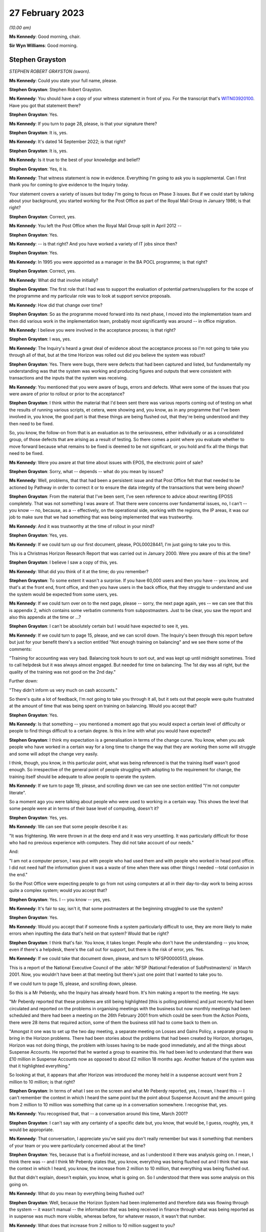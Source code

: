 27 February 2023
================

*(10.00 am)*

**Ms Kennedy**: Good morning, chair.

**Sir Wyn Williams**: Good morning.

Stephen Grayston
----------------

*STEPHEN ROBERT GRAYSTON (sworn).*

**Ms Kennedy**: Could you state your full name, please.

**Stephen Grayston**: Stephen Robert Grayston.

**Ms Kennedy**: You should have a copy of your witness statement in front of you.  For the transcript that's `WITN03920100 <https://www.postofficehorizoninquiry.org.uk/evidence/stephen-grayston-27-february-2023>`_. Have you got that statement there?

**Stephen Grayston**: Yes.

**Ms Kennedy**: If you turn to page 28, please, is that your signature there?

**Stephen Grayston**: It is, yes.

**Ms Kennedy**: It's dated 14 September 2022; is that right?

**Stephen Grayston**: It is, yes.

**Ms Kennedy**: Is it true to the best of your knowledge and belief?

**Stephen Grayston**: Yes, it is.

**Ms Kennedy**: That witness statement is now in evidence.  Everything I'm going to ask you is supplemental.  Can I first thank you for coming to give evidence to the Inquiry today.

Your statement covers a variety of issues but today I'm going to focus on Phase 3 issues.  But if we could start by talking about your background, you started working for the Post Office as part of the Royal Mail Group in January 1986; is that right?

**Stephen Grayston**: Correct, yes.

**Ms Kennedy**: You left the Post Office when the Royal Mail Group split in April 2012 --

**Stephen Grayston**: Yes.

**Ms Kennedy**: -- is that right?  And you have worked a variety of IT jobs since then?

**Stephen Grayston**: Yes.

**Ms Kennedy**: In 1995 you were appointed as a manager in the BA POCL programme; is that right?

**Stephen Grayston**: Correct, yes.

**Ms Kennedy**: What did that involve initially?

**Stephen Grayston**: The first role that I had was to support the evaluation of potential partners/suppliers for the scope of the programme and my particular role was to look at support service proposals.

**Ms Kennedy**: How did that change over time?

**Stephen Grayston**: So as the programme moved forward into its next phase, I moved into the implementation team and then did various work in the implementation team, probably most significantly was around -- in office migration.

**Ms Kennedy**: I believe you were involved in the acceptance process; is that right?

**Stephen Grayston**: I was, yes.

**Ms Kennedy**: The Inquiry's heard a great deal of evidence about the acceptance process so I'm not going to take you through all of that, but at the time Horizon was rolled out did you believe the system was robust?

**Stephen Grayston**: Yes.  There were bugs, there were defects that had been captured and listed, but fundamentally my understanding was that the system was working and producing figures and outputs that were consistent with transactions and the inputs that the system was receiving.

**Ms Kennedy**: You mentioned that you were aware of bugs, errors and defects.  What were some of the issues that you were aware of prior to rollout or prior to the acceptance?

**Stephen Grayston**: I think within the material that I'd been sent there was various reports coming out of testing on what the results of running various scripts, et cetera, were showing and, you know, as in any programme that I've been involved in, you know, the good part is that these things are being flushed out, that they're being understood and they then need to be fixed.

So, you know, the follow-on from that is an evaluation as to the seriousness, either individually or as a consolidated group, of those defects that are arising as a result of testing.  So there comes a point where you evaluate whether to move forward because what remains to be fixed is deemed to be not significant, or you hold and fix all the things that need to be fixed.

**Ms Kennedy**: Were you aware at that time about issues with EPOS, the electronic point of sale?

**Stephen Grayston**: Sorry, what -- depends -- what do you mean by issues?

**Ms Kennedy**: Well, problems, that that had been a persistent issue and that Post Office felt that that needed to be actioned by Pathway in order to correct it or to ensure the data integrity of the transactions that were being shown?

**Stephen Grayston**: From the material that I've been sent, I've seen reference to advice about rewriting EPOSS completely. That was not something I was aware of.  That there were concerns over fundamental issues, no, I can't -- you know -- no, because, as a -- effectively, on the operational side, working with the regions, the IP areas, it was our job to make sure that we had something that was being implemented that was trustworthy.

**Ms Kennedy**: And it was trustworthy at the time of rollout in your mind?

**Stephen Grayston**: Yes, yes.

**Ms Kennedy**: If we could turn up our first document, please, POL00028441, I'm just going to take you to this.

This is a Christmas Horizon Research Report that was carried out in January 2000.  Were you aware of this at the time?

**Stephen Grayston**: I believe I saw a copy of this, yes.

**Ms Kennedy**: What did you think of it at the time; do you remember?

**Stephen Grayston**: To some extent it wasn't a surprise.  If you have 60,000 users and then you have -- you know, and that's at the front end, front office, and then you have users in the back office, that they struggle to understand and use the system would be expected from some users, yes.

**Ms Kennedy**: If we could turn over on to the next page, please -- sorry, the next page again, yes -- we can see that this is appendix 2, which contains some verbatim comments from subpostmasters.  Just to be clear, you saw the report and also this appendix at the time or ...?

**Stephen Grayston**: I can't be absolutely certain but I would have expected to see it, yes.

**Ms Kennedy**: If we could turn to page 15, please, and we can scroll down.  The Inquiry's been through this report before but just for your benefit there's a section entitled "Not enough training on balancing" and we see there some of the comments:

"Training for accounting was very bad.  Balancing took hours to sort out, and was kept up until midnight sometimes.  Tried to call helpdesk but it was always almost engaged.  But needed for time on balancing.  The 1st day was all right, but the quality of the training was not good on the 2nd day."

Further down:

"They didn't inform us very much on cash accounts."

So there's quite a lot of feedback, I'm not going to take you through it all, but it sets out that people were quite frustrated at the amount of time that was being spent on training on balancing.  Would you accept that?

**Stephen Grayston**: Yes.

**Ms Kennedy**: Is that something -- you mentioned a moment ago that you would expect a certain level of difficulty or people to find things difficult to a certain degree.  Is this in line with what you would have expected?

**Stephen Grayston**: I think my expectation is a generalisation in terms of the change curve.  You know, when you ask people who have worked in a certain way for a long time to change the way that they are working then some will struggle and some will adopt the change very easily.

I think, though, you know, in this particular point, what was being referenced is that the training itself wasn't good enough.  So irrespective of the general point of people struggling with adopting to the requirement for change, the training itself should be adequate to allow people to operate the system.

**Ms Kennedy**: If we turn to page 19, please, and scrolling down we can see one section entitled "I'm not computer literate".

So a moment ago you were talking about people who were used to working in a certain way.  This shows the level that some people were at in terms of their base level of computing, doesn't it?

**Stephen Grayston**: Yes, yes.

**Ms Kennedy**: We can see that some people describe it as:

"It was frightening.  We were thrown in at the deep end and it was very unsettling.  It was particularly difficult for those who had no previous experience with computers.  They did not take account of our needs."

And:

"I am not a computer person, I was put with people who had used them and with people who worked in head post office.  I did not need half the information given it was a waste of time when there was other things I needed --total confusion in the end."

So the Post Office were expecting people to go from not using computers at all in their day-to-day work to being across quite a complex system; would you accept that?

**Stephen Grayston**: Yes.  I -- you know -- yes, yes.

**Ms Kennedy**: It's fair to say, isn't it, that some postmasters at the beginning struggled to use the system?

**Stephen Grayston**: Yes.

**Ms Kennedy**: Would you accept that if someone finds a system particularly difficult to use, they are more likely to make errors when inputting the data that's held on that system?  Would that be right?

**Stephen Grayston**: I think that's fair.  You know, it takes longer.  People who don't have the understanding -- you know, even if there's a helpdesk, there's the call out for support, but there is the risk of error, yes.  Yes.

**Ms Kennedy**: If we could take that document down, please, and turn to NFSP00000513, please.

This is a report of the National Executive Council of the :abbr:`NFSP (National Federation of SubPostmasters)` in March 2001.  Now, you wouldn't have been at that meeting but there's just one point that I wanted to take you to.

If we could turn to page 15, please, and scrolling down, please.

So this is a Mr Peberdy, who the Inquiry has already heard from.  It's him making a report to the meeting.  He says:

"Mr Peberdy reported that these problems are still being highlighted [this is polling problems] and just recently had been circulated and reported on the problems in organising meetings with the business but now monthly meetings had been scheduled and there had been a meeting on the 26th February 2001 from which could be seen from the Action Points, there were 28 items that required action, some of them the business still had to come back to them on.

"Amongst it one was to set up the two day meeting, a separate meeting on Losses and Gains Policy, a separate group to bring in the Horizon problems. There had been stories about the problems that had been created by Horizon, shortages, Horizon was not doing things, the problem with losses having to be made good immediately, and all the things about Suspense Accounts. He reported that he wanted a group to examine this.  He had been led to understand that there was £10 million in Suspense Accounts now as opposed to about £2 million 18 months ago.  Another feature of the system was that it highlighted everything."

So looking at that, it appears that after Horizon was introduced the money held in a suspense account went from 2 million to 10 million; is that right?

**Stephen Grayston**: In terms of what I see on the screen and what Mr Peberdy reported, yes, I mean, I heard this -- I can't remember the context in which I heard the same point but the point about Suspense Account and the amount going from 2 million to 10 million was something that came up in a conversation somewhere.  I recognise that, yes.

**Ms Kennedy**: You recognised that, that -- a conversation around this time, March 2001?

**Stephen Grayston**: I can't say with any certainty of a specific date but, you know, that would be, I guess, roughly, yes, it would be appropriate.

**Ms Kennedy**: That conversation, I appreciate you've said you don't really remember but was it something that members of your team or you were particularly concerned about at the time?

**Stephen Grayston**: Yes, because that is a fivefold increase, and as I understood it there was analysis going on.  I mean, I think there was -- and I think Mr Peberdy states that, you know, everything was being flushed out and I think that was the context in which I heard, you know, the increase from 2 million to 10 million, that everything was being flushed out.

But that didn't explain, doesn't explain, you know, what is going on.  So I understood that there was some analysis on this going on.

**Ms Kennedy**: What do you mean by everything being flushed out?

**Stephen Grayston**: Well, because the Horizon System had been implemented and therefore data was flowing through the system -- it wasn't manual -- the information that was being received in finance through what was being reported as in suspense was much more visible, whereas before, for whatever reason, it wasn't that number.

**Ms Kennedy**: What does that increase from 2 million to 10 million suggest to you?

**Stephen Grayston**: Well, it suggests that there are errors that are being posted to suspense that need to be looked at.  You know, what -- my first question is: what has caused the posting to suspense of a fivefold increase?  You know, it doesn't seem to make a lot of sense.

**Ms Kennedy**: What do you think the reason was?

**Stephen Grayston**: I don't know.  I honestly don't know.  I mean, the analysis was going on and speculation on my part was not going to help because I wasn't close to the detail, neither was I expected to be, you know, involved in the analysis or close to the detail.  But there were other people with the right level of knowledge that you would expect were looking at this and examining it.

**Ms Kennedy**: What were they saying about this?  What was their theory?

**Stephen Grayston**: I didn't see -- I didn't see any follow-up.  You know, as I say, the context in which I heard this, you know, I'm comfortable in saying that I recognise that comment, but I didn't see any follow-up that said, you know, "This is the result of our analysis, you don't need to worry", et cetera, et cetera.  But that Mr Peberdy had seen it, you know, there were others that understood it, and I expect there would have been a report somewhere stating what the cause was and what was happening.

**Ms Kennedy**: But even though you were aware of this fact, you didn't check to see what the outcome of that was?

**Stephen Grayston**: No, I didn't, no.

**Ms Kennedy**: Does this not seem like quite an important point?

**Stephen Grayston**: It seems like an important point, yes.  I mean, it -- looking at it now, yes, it seems like something that should have been clearly understood and articulated back through the programme, so that the programme could then articulate what was going on back to the relevant business stakeholders.

What I can't -- having said that, what I can't say to you is that there may well have been a strand that had done the analysis and had reported back to various stakeholders.  You know, in my world it disappeared.

**Ms Kennedy**: Moving forward in time then to the IMPACT programme, you were change management lead on IMPACT; is that right?

**Stephen Grayston**: Correct, yes.

**Ms Kennedy**: What did that involve?

**Stephen Grayston**: So it involves understanding, effectively understanding the nature of the change.  So what was the business intention?  What was being changed by business unit, whether it's finance or operations or audit?  So what was changing process, what was changing system, and, having done the gap analysis between what people did today and what they would be expected to do tomorrow, to work on training and processes to enable people to move from one state to the future state.  In the area that the changes were -- had the highest level of impact, for example, in areas in finance, organisational design would come into it because you may have people exiting the organisation and new skills and new people coming into the organisation, and, depending on the scope of business change -- and I can't quite remember but there's also the point about communication.  So, you know, communicating to stakeholders as well.

**Ms Kennedy**: From what you've said it doesn't sound like you were involved in the primary decision making in terms of what it would actually involve.  Your role was to do with carrying out the changes that other people had decided upon; is that fair?

**Stephen Grayston**: Yes, I mean, the documents that I was sent were, you know, clearly laid out in terms of business strategy and what -- the reasoning behind the IMPACT programme, yes.

**Ms Kennedy**: You set out what you understood the purposes of the IMPACT programme to be in your witness statement.

If we could pull that up at `WITN03920100 <https://www.postofficehorizoninquiry.org.uk/evidence/stephen-grayston-27-february-2023>`_, and if we turn to page 20, please.

Looking at paragraph 52, scrolling down, it says:

"I believe that the IMPACT Programme was driven by the need to simplify and update many backend legacy systems to improve efficiency, accuracy, and lower operational costs.  At the front end, in offices, the Programme also introduced the capability for Smart Card transactions and changed the Suspense Account process from manual to an automated process.  The Releases also introduced various other changes to the Horizon System that were related to either products or service improvements."

So is that how you understood the purpose of the project, this programme?

**Stephen Grayston**: That's my reflection now.  I might have been able to give you a more detailed statement a few years ago but, yes.

**Ms Kennedy**: Did you hear the evidence of Mr Philip Boardman?

**Stephen Grayston**: I think I did.  It was only a few days ago, wasn't it?

**Ms Kennedy**: Yes.  He told the Inquiry that part of the simplification process that IMPACT envisaged was so that debt would be more visible.  Do you agree with that?

**Stephen Grayston**: Debt would be more visible ... In the sense of the suspense account?  In what context was ...?

**Ms Kennedy**: Was simplifying things so that it's more obvious what debt is owing by either the subpostmasters or by clients.

**Stephen Grayston**: Yes.  I mean, the -- you know, in my understanding, you know, part of the reasoning was to ensure that data was generated accurately at the counter, that it was harvested into the finance systems accurately, and then passed to clients accurately and in a timely manner.

I think in the legacy world -- and, you know, I'm not an expert on the legacy systems by any stretch -- but there were timing discrepancies that would arise. So, you know, one of the things about simplification and the use of, you know, the new systems was to increase speed, accuracy -- yes.

**Ms Kennedy**: Yes.  Summarising that, I suppose, is do you agree that part of the reason for the programme was that the Post Office felt that cash was going missing?

**Stephen Grayston**: Yes, yes.

**Ms Kennedy**: Was that a big driver?

**Stephen Grayston**: It wasn't -- it was definitely a driver.  I mean, I think there was reference to, you know, remittances, for example, into branches, you know, that were -- where leakage or loss was being experienced.  So, you know, if, as a process, you can automate remittances and tighten up that process, then you're reducing the risk of loss or leakage.  So, yes, it was definitely a driver of the programme.

**Ms Kennedy**: If we could turn up POL00038870, this is the accounting and cash management programme conceptual design, and if we scroll down, we can see your name is not on the list as programme manager or a design authority, but you would have seen this document at the time?

**Stephen Grayston**: At the time of the conceptual design -- sorry, can you just give me the date?

**Ms Kennedy**: Yes.  So if we scroll over, I think this is the date -- if we scroll over on to page 5, we can see that the document history is September 2003, if we scroll down to the bottom.

**Stephen Grayston**: Yes, I mean, I think at that point I would have expected to see it, yes.

**Ms Kennedy**: If we could turn to page 14 of that document, please, and scrolling down, please, we can see at 3.2.2 the "Key Priorities" in this context, and it says:

"2 fundamental changes have made Post Office Limited's funding position a critical business survival issue:

"- The business is trading at a loss

"- The migration of benefits to ACT will be accompanied by the loss of pre-funding by government departments of the necessary cash in the network.

"The business now has to borrow funds to fund its trading losses and to fund working capital needed in branches.  Such borrowing is limited in availability and its cost add to the trading loss.  From April 2003 DTI [Department of Trade] will provide a loan and I will require a robust statement of cash holding as security."

So at that time the Post Office was trading at a loss and in a pretty dire financial situation; is that right?

**Stephen Grayston**: Yes, as far as I was aware, yes.  Yes.

**Ms Kennedy**: Could you help us with, at the time was that something that was troubling people or worrying people?  Was that something that people felt had to be actioned quickly?

**Stephen Grayston**: Well, it had been troubling.  If I could just focus on the second point, you know, in 1995 the point about ACT was already recognised and the threat that benefits payment by ACT represented.  So for a number of years, through Horizon, IMPACT and then the Post Office Card Account programme, this threat to Post Office and the financial position had first of all been recognised but then had materialised.

**Ms Kennedy**: So there was a need to bring in cash; is that right?

**Stephen Grayston**: There was a need because the payment of pensions and allowances was the significant product or service that was offered by post offices, without being able to replace -- if that business was lost, without being able to replace it, then the Post Office's position would become worse financially, yes.

**Ms Kennedy**: So it needed cash?

**Stephen Grayston**: Yes.

**Ms Kennedy**: Part of IMPACT was automating the part of the accounting process that had previously been conducted in Chesterfield, the error reconciliation; is that right? There were a number -- 300 people in Chesterfield who were carrying out checking processes?

**Stephen Grayston**: Yes, it was a -- like a big paper factory, yes.  Yes.

**Ms Kennedy**: So part of what was envisaged was the reduction of those costs and move to automation; is that right?

**Stephen Grayston**: Correct and that's -- when I talked about organisational redesign, that would have been, yes, one of the areas.

**Ms Kennedy**: Most of the people who were based at Chesterfield doing that job of checking, they would have been removed essentially after IMPACT or cut down severely?

**Stephen Grayston**: Yes.

**Ms Kennedy**: Would you accept that part of the IMPACT programme envisaged the shift of responsibility from that team to identify errors, to the subpostmaster to identify the errors in the branch?

**Stephen Grayston**: I think there's perhaps two parts to it.  I think part one would have been that the introduction of the systems should have exposed errors quickly, which would have resulted in automated error notices being generated back to offices more quickly.  But the onus would be on the people in the Post Office, the office manager or subpostmaster, yes, to understand how an error had occurred if their account was not balancing.

**Ms Kennedy**: Or identify the error before it's put in, because they are the people who are putting in -- manually -- the processes and handling it on a day-to-day basis, isn't that right?

**Stephen Grayston**: They are certainly handling transactions on a day-to-day basis, yes.

**Ms Kennedy**: So they would be the ones, in the first instance, who are responsible for identifying those errors; correct?

**Stephen Grayston**: Yes.

**Ms Kennedy**: At this stage was the reliability of Horizon taken as a given?

**Stephen Grayston**: The fundamental Horizon System and its ability to accurately represent figures through transactions and represent those into the back end systems, yes.  There were still individual issues or defects that, you know, needed to be fixed, you know, as a matter of -- in my experience as a matter of course that you will inevitably always find some defect even if you've gone through extensive testing.  But something will always turn up.  It's the seriousness of what turns up that needs to be assessed and that's why we had NBSC and the HSHD.

**Ms Kennedy**: So the way of double checking it -- so you, in the first instance, have the subpostmaster, but then the secondary role is those helplines, the NBSC and the HSH; is that what you're saying?

**Stephen Grayston**: Yes.  I mean, you know, they are absolutely fundamental -- absolutely fundamental -- from early in the programme, that people are contacting, you know, the Helpdesk, creating the view of the data that then has professional people analysing what the story is behind what is being reported.

**Ms Kennedy**: But that's always going to be limited, isn't it, because the people on the helpline aren't in the branch with the person on the ground, isn't it?  They are going to have to go off what they can see on the system, potentially, and what the subpostmaster tells them; isn't that right?

**Stephen Grayston**: Correct.  But if there is a recurring theme in calls coming in -- you know, users -- people express themselves in different ways, and if there is an art in it, it's to understand and articulate into the Helpdesk system what the problem is and what the proposed rectification is.  But what you would expect is that with recurring issues there is action taken, even if it's not a system issue.  So it may be that, you know, training itself or a note needs to go out to branches to say, you know, "We have received concerns from subpostmasters over this type of transaction.  Please be aware, you know, to take this particular action."

So it doesn't necessarily always have to be system-driven but the analysis is critical, yes.

**Ms Kennedy**: But at this time did you think back to what we've been discussing, about the value of money in the suspense account, and think, "Oh, I wonder if someone bottomed out", and why that money had gone from 2 million to 10 million?

**Stephen Grayston**: No, I didn't.

**Ms Kennedy**: Do you think that that would have been something, with the benefit of hindsight, you should have done?

**Stephen Grayston**: With the benefit of hindsight, yes.

**Ms Kennedy**: If we could turn to the next document, POL00038878, please.  So this is the another document to do with conceptual design.  This is "Branch Trading Reporting, Management and Control and Transaction Management. Conceptual Design".  Again, would this have been the kind of thing that you would have seen at the time?

**Stephen Grayston**: Yes.  I mean, there would have been a lot of documents being circulated talking about design, and I can see from the contribution that different areas of the business were obviously contributing to that view.

**Ms Kennedy**: Can you explain what you mean by that.

**Stephen Grayston**: Well, I think, from -- from my recollection, I mean, in there it looks like there's audit, there's obviously finance, investigations team.

**Ms Kennedy**: Could you just -- I think you are going through the names of contributors.  Could you just tell us the name of the person and the field that they are speaking to.

**Stephen Grayston**: Tony, Tony Utting, I think would have been representing investigation or auditing in that area.  Ann Clarke was an expert in the processes within Chesterfield. Karen Hillsden I think had been involved in the conceptual design, and Gareth Jenkins obviously was there from ICL Pathway.

**Ms Kennedy**: Did you know Gareth Jenkins?

**Stephen Grayston**: No, I didn't, but I've seen his name a few times on various documents, yes.

**Ms Kennedy**: Did you know him by reputation at the time?

**Stephen Grayston**: No.  You know, I know he was an architect or the senior architect.  You know, the -- my interface with the architect team primarily would have been Torstein, and I think it was Torstein that probably had the most conversation with Gareth.

**Ms Kennedy**: That's Torstein Godeseth?

**Stephen Grayston**: Yes, yes.

**Ms Kennedy**: If we could turn to page 13 of this document, please, and we scroll down, we can see again recorded as some of the key -- or the "Key Priorities" of the IMPACT programme, which state:

"Make the identification of debt easier

"Reduce the amount of reconciliation required

"Increase the amount of debt recovered

"Put the emphasis on clients and customers to validate the data

"Simplify branch processes by reducing the amount of paper

"Centralise/consolidate agents debt

"Enable matching of cash at branches with settlement with client."

Those are consistent with some of the things we have been talking about, aren't they?

**Stephen Grayston**: Yes.

**Ms Kennedy**: If we look further down at "Business Drivers/Issues", it states:

"Re-focus on Debt Recovery (financial recovery of money), target 95%."

Do you know what that would have been referring to?

**Stephen Grayston**: Well, I -- my assessment of that is that where losses had occurred, then it was the recovery of the monies associated with those losses or discrepancies, and primarily I guess that would have been focused on the branch.

**Ms Kennedy**: The subpostmasters or branch staff?

**Stephen Grayston**: Yeah, yes.

**Ms Kennedy**: When it says in the second bullet point, "Only 10% of discrepancies are actually debt", what would that have meant?

**Stephen Grayston**: My interpretation of that is that -- I think I mentioned timing discrepancies previously.  I think that, you know, one of the challenges with the legacy systems was to remove what looked like debt, it wasn't actually debt it was just the timing of cut-offs in systems when data was provided to other systems and that was subsequently resolved.

**Ms Kennedy**: So it's a timing issue rather than -- can you just explain that again.

**Stephen Grayston**: I can explain my understanding.  So my understanding is that if at the point that data is sent to, for example, a client that data from the front office, under the legacy world, may not have reached the central system, so there may be that money had been taken in but wasn't -- the data wasn't represented back to the client in a timely manner, and that might represent debt in certain circumstances.

**Ms Kennedy**: In the majority of circumstances or ...?

**Stephen Grayston**: Well, I mean, it says only 10 per cent of the discrepancies are actually debt.  So, you know, as I say, my interpretation of that point, as I'm sitting here today, is I can relate it to timing.  90 per cent seems a high number but I didn't work in the back end in Chesterfield in finance, so, you know, that could well be accurate, yes.

**Ms Kennedy**: If we look at the bottom of Business Drivers/Issues", it says:

"Accounting and settlement on our data, not clients."

**Stephen Grayston**: Yes.

**Ms Kennedy**: So when it says "our data" that basically means the Horizon data; is that right?

**Stephen Grayston**: Yes and, you know, it's a challenge that I've come up against, you know, in other programmes where settlement on client data versus the data that you have in-house leads to lots of questions, yes.

**Ms Kennedy**: So from this the Horizon data is becoming all the more important, isn't it?

**Stephen Grayston**: Absolutely.

**Ms Kennedy**: It's the start and end of the matter --

**Stephen Grayston**: Yes.

**Ms Kennedy**: -- as regards settlement with clients; is that right?

**Stephen Grayston**: Absolutely.  If you want your clients to settle on your data, then your data has to be good.

**Ms Kennedy**: So all of this is predicated on the idea that, to use your words, the Horizon data is good?

**Stephen Grayston**: Yes.

**Ms Kennedy**: Because without that, none of this works?

**Stephen Grayston**: Yes.  Yes, it raises too many questions.

**Ms Kennedy**: If we could turn to page 15 of that document, please.

**Sir Wyn Williams**: Before we do that, could I just understand the word "client".

Mr Grayston, do you understand client to include subpostmasters or are we talking about third parties whose products are being sold in post offices?

**Stephen Grayston**: Third parties, sir.

**Sir Wyn Williams**: Right.  So where we see in this list "Accounting and settlement on our data, not clients", you would agree that does not refer to subpostmasters?

**Stephen Grayston**: Correct.

**Sir Wyn Williams**: Okay.

**Ms Kennedy**: If we could turn over the page, please, to 15, and scroll down, and down again, looking at paragraph 12 -- just down a bit further, thank you -- it states:

"By the end of a monthly trading period, branches should be required to make good discrepancies between Horizon generated cash and stock positions and the actual physical position determined by branch office staff.  To help facilitate this, existing Horizon facilities that permit branch staff to post cash discrepancies to a cash suspense account will be removed.  Remaining branch suspense accounts should only be used following prior to authorisation via Post Office central processes and will be restricted to use by branch staff with Horizon manager/supervisor roles."

Is that in accordance with your understanding of what was to happen?

**Stephen Grayston**: Yes.

**Ms Kennedy**: It goes on to -- I mean, essentially what it is saying here is the suspense account is going to be removed, effectively, which is where subpostmasters previously posted discrepancies; isn't it right?

**Stephen Grayston**: Yes, the ability -- yes, I mean, the ability to post to suspense lay with a subpostmaster, or the Crown Office branch manager should they choose.  Under the changes, that facility was no longer going to be there.  It was being closed down.

**Ms Kennedy**: At the time this programme was being developed, was there a perception that subpostmasters were using the suspense account to hide money that they couldn't account for or had stolen?

**Stephen Grayston**: Yes.

**Ms Kennedy**: How prevalent -- unpacking that a bit, was it generally the perception that subpostmasters were using it to hide amounts they'd stolen?

**Stephen Grayston**: In my experience -- because prior to joining the programme I had been with Royal Mail Group investigations -- there were instances where subpostmasters wished to use an amount of money for other purposes, not -- not with the intention of theft or permanently deprive, but wanted to or needed to use it for other purposes.  So it was a facility or an opportunity, should someone so wish, to undertake something short-term using Post Office cash.

There were instances, I believe, where it involved theft, and, you know, I'm sure there's a lot of analysis within Post Office on the types of cases, the numbers of cases, the amounts involved that, you know, were regularly discussed at a post office management level.

**Ms Kennedy**: You mentioned using the money for short-term purposes.

**Stephen Grayston**: Yes.

**Ms Kennedy**: That's not something that they were allowed to do, though, was it, to use that money in the suspense account for short-term purposes?

**Stephen Grayston**: No, no.

**Ms Kennedy**: So that's something equally Post Office would want to clamp down on and didn't want to continue?

**Stephen Grayston**: Yes, but it's -- I was distinguishing between somebody who perhaps was -- you know, or was stealing and somebody who was -- was -- been in need of an amount of money but it was not with the intention of keeping that money.

**Ms Kennedy**: But in both cases Post Office didn't want them to be -- well, they certainly didn't want them to be stealing but they also didn't want them to use that money for those purposes either --

**Stephen Grayston**: Well, it was Post Office money not the private business side money, yes.

**Ms Kennedy**: Over the page, the document goes on to explain that suspense account can be cleared in several different ways, and that includes cash or transaction, the subpostmaster paying for -- out of their salary or credit card.

I mean, in the IMPACT programme there was no provision here to challenge the sum owing on Horizon itself, was there?

**Stephen Grayston**: I think when the Horizon produced a position then the -- you know, my understanding was that there was an opportunity to challenge but it wasn't, you know, through the system necessarily, it would have been through your retail line manager, maybe a call to the Horizon System Helpdesk saying that, you know, "This has happened, I don't know why".  But that was the process about making good was -- was what was agreed, yes.

**Ms Kennedy**: So there was nothing on the system itself.  What you've just described involves phoning the helpline but not on the system itself, you wouldn't dispute?

**Stephen Grayston**: Yes.

**Ms Kennedy**: If we could turn to page 18 of that document, please, and scrolling down and looking at "Legal & Regulatory", it says:

"It will be verified that branch processes and reporting changes meet legal and regulatory financial reporting constraints (eg auditors) to ensure that there is sufficient information from the new system to support regulatory reporting, litigation and criminal prosecution."

Was the ability to prosecute subpostmasters under the criminal justice system a key driver or a key factor in the IMPACT programme?

**Stephen Grayston**: I think with any system, if you looked back to Ecco or Ecco+, which was in Crown offices, that the same statement would, I expect, apply, i.e. that the system produces data which is trustworthy to the extent that it can be used to support, if necessary, a criminal prosecution, yes.

**Ms Kennedy**: In your mind at this time, how important was it within the Post Office to have the ability to prosecute subpostmasters?

**Stephen Grayston**: I actually think at this point in time, if anything, it was diminishing.  You know, the -- the prosecution of an individual, you know, that Post Office went through was not, you know, a cheap -- it was expensive and -- but on the other side, you know, it was the deterrent effect as well.

**Ms Kennedy**: So the deterrent effect was still important even if you felt that prosecutions themselves were becoming less important; is that what you're saying?

**Stephen Grayston**: Well, resolving in some appropriate way was absolutely important.  If a situation was so significant and serious that prosecution was merited, then, you know, prosecution was appropriate.  But, yeah -- so it is important, though, that if that is the step that you take, that the data on which you are basing your decision is robust, is accurate.

**Ms Kennedy**: If we could turn to page 70 of this document, please. In fact if we could go back over the page to page 69 and scrolling down, just so you can see the context of what I am asking you about.  This is in the context of "Discrepancy Management", and it mentions:

"1.  Receive Automated Message

"2.  Handle Transaction Corrections."

We can see there the "Receive Automated Message" section.

If we go over the page, I wanted to ask you about handling transaction corrections.  So you can see there the description says:

"This is the mechanism for Processing the Transaction Correction by the branch."

It says:

"Trigger: User Initiated

"Automation: There will be a button for Transaction Correction Management within the menu hierarchy which is only accessible by users with the appropriate role.  This will provide the user with a list of the unprocessed Transaction Corrections, displayed in date/time order.  Having selected the Transaction Correction to process, the system will display text making clear what will happen when they select any of the options presented.  For each Transaction Correction the user will have up to three options - Each option, when selected, will perform an identified set of transactions, defined within the Transaction Correction (which may include an option to Do Nothing - requesting further investigation).

"Should the Transaction Corrections fail validation, then an error is displayed to the user with a request to contact NBSC.  The Transaction Correction will be marked as complete, but no change will have been made to the local system."

What type of situation does this envisage or how would this work?

**Stephen Grayston**: To be honest, I'm not quite sure.  I'd have to take that away and have a long hard look at that.

**Ms Kennedy**: That's fine, thank you.

Turning then to our next document, if we could turn up POL00038909, please.  We can see here "IMPACT Programme S80 Migration Strategy".  Could you explain what is the document is and how it came about.

**Stephen Grayston**: The -- well, a migration strategy would define how you move from what you have or where you are to where you want to be and, in that sense, you know, I'd need to see the rest of the document as to what the scope was.

**Ms Kennedy**: We know it refers to the S80.

**Stephen Grayston**: Yes.

**Ms Kennedy**: If we could just look at your witness statement -- and that's `WITN03920100 <https://www.postofficehorizoninquiry.org.uk/evidence/stephen-grayston-27-february-2023>`_, please -- and if we can look at page 23 and looking at paragraph 57 it says:

"Within the scope of the S80 Release changes were introduced that moved office accounting away from weekly Cash Account production to Trading Periods and also introduced an automated process to manage Unclaimed Payments and Uncharged Receipts that existed as the office level Suspense Account.  Up until the S80 Release errors made by office in transacting business had been dealt with through a paper process that required office managers to post details (enter details) of the Error Notices into the Suspense Account; S80 introduced an automated posting process."

So can you explain and clarify further what the S80 did?

**Stephen Grayston**: In the sense of this particular point, my understanding, if I'm remembering it correctly, was that error correction was a manual process.  We talked before about the factory and all the people working on pieces of paper.  Well, those people working on those pieces of paper would turn up errors and that would generate a paper error notice, which then would need to be posted back to the branch that made the error.

Now, if things were working well, the branch -- because this may be sometime later -- the branch would already have recognised in the accounting period that an error had been made, so when the error notice came in it was a contra-entry in suspense to the error that had already been recognised, if everything was --

**Ms Kennedy**: If everything was working properly?

**Stephen Grayston**: -- going great.  The S80, or IMPACT, introduced an automated process.  So on the basis that data was being generated into the systems and, at the back end, the ability for those systems to process the data, that any discrepancies could then be posted automatically -- recognised automatically and posted automatically, is my very simple, simple way of understanding it.

**Ms Kennedy**: So the S80 was an important release for making that fundamental -- I mean, it's quite a fundamental change, isn't it?

**Stephen Grayston**: It is a fundamental change, yes.

**Ms Kennedy**: If we could turn back to that document that we were on before, which is POL00038909, please, if we turn to page 6, we can see the date of this document which is -- the updated draft for discussion is 21 June 2004, and this is for discussion in the Design Authority.  What is that?

**Stephen Grayston**: The Design Authority were effectively the people that had analysed and thought through conceptually what IMPACT was about, and then it had been broken down into constituent parts and the Design Authority, or my interpretation of a Design Authority's job, is to protect the design.  As you may appreciate, the world is not standing still as this programme is taking place, so there are always new changes, maybe product changes, new products, challenges to the design coming in, and it is the job of the Design Authority to -- that effectively owns the requirements to make sure that the design remains consistent and gives a view on CR, change requests.

**Ms Kennedy**: If we could look at page 30 of that document, and scrolling down slightly, the "Roles and Responsibilities" section, it says:

"The responsibility for leading the detailed migration analysis lies with the Impact Business Change team - primarily Steve Grayston (Business Change Manager), Ann Clark (Back End), Ben Gildersleve (Counter), and Mark Kirton (Implementation)."

So that was your business change team; is that right?

**Stephen Grayston**: I think it was wider than that but, given that the highest level of IMPACT was back end, so Ann Clarke, and at counter, Ben, yes.

**Ms Kennedy**: You would work with these people to carry through the changes that had been designed; is that right?

**Stephen Grayston**: Yes.  I mean, the -- fundamentally, you know, the conceptual design needs to be understood.  For example, you know, counter, if you took counter, the front office, you need to understand what is changing.  So what is expected, what needs to be done, in terms of process, eventually, so that you can define the right level of procedural documentation and the right level of training, and that behind that there is the right level of understanding in the support desk to support the people when this change is going through.

You know, there's also, as part of that, an evaluation of what is needed at the point of migration from what happens today to what needs to happen tomorrow.

**Ms Kennedy**: If we could turn to page 20 of this document, please. Scrolling down it says:

"Preparation to Implement POL_FS."

And it says:

"The following activities are required ..."

And lists a number of activities in terms of hardware and software implementation.

Scrolling down, it says:

"In :abbr:`POL (Post Office Limited)`-FS activities must be undertaken to load the start of the financial year opening balances from CBDB ..."

What does that mean?

**Stephen Grayston**: Counters business database.

**Ms Kennedy**: "... into :abbr:`POL (Post Office Limited)`-FS."

And POL-FS is?

**Stephen Grayston**: That's SAP, I believe.

**Ms Kennedy**: "This is in addition to any identified previous year closing balances and movements that need to be put into :abbr:`POL (Post Office Limited)`-FS to create the correct starting position.

"There is also an activity to address the position of the suspense accounts both centrally and locally particularly as the current 'unknown items' option will no longer be available to the branch.  An exercise to cleanse suspense accounts in advance of implementing POL-FS is envisaged."

So this is the process of cleansing the suspense accounts to move forward with the plan; is that right?

**Stephen Grayston**: Yes.  I think "cleanse" -- my understanding in terms of the use of this term is it was envisaged that operations team, so the line management operationally, and the subpostmasters would be encouraged to deal with items in suspense.  Because items were sitting in suspense, I believe, sometimes for an extended period of time.

**Ms Kennedy**: That document can come down, thank you.

Do you think the suspense account was removed because the Post Office desperately needed the money in the suspense accounts?

**Stephen Grayston**: No, I don't believe that was a primary driver for closing the suspense account.  To me, it was an appropriate action to take if you were running true end-to-end processing.  You didn't need or you shouldn't need the ability to manually post into an office's accounting position.  So I don't believe it was a primary driver.

**Ms Kennedy**: Not a primary driver but do you think it was a factor?

**Stephen Grayston**: Well, I think, you know, if it was envisaged -- and I can't say I'd have saw it anywhere, that it was envisaged that, as a result of IMPACT being implemented, that there would be a, you know, significant inflow of funds, I -- you know, possibly in somebody's mind somewhere that might have been a factor.  But I can't say I saw that.

**Ms Kennedy**: I want to ask you some questions about feedback from subpostmasters.  You talk in your witness statement about feedback being obtained.

**Stephen Grayston**: Yes.

**Ms Kennedy**: If we could turn up WITN0392100, please, and if we could turn to page 23.  Looking that bottom of that page, at paragraph 60, it says:

"Whilst I am unable to reference specific notes, or documents, I can confirm that user feedback was important to the IMPACT Programme team and that feedback would have been taken on board and acted upon where appropriate.  The feedback would have included comment on User Interface such as screen workflow, colours, positioning on screen, understanding of language used in instructions.  There would also have been feedback gleaned from users interacting with the testing team with the aim of reducing the risk of errors.  Whilst I cannot provide any specific example I am sure that not all user feedback was accepted; for example if a user disagreed with a fundamental aspect of the concept, the business design, I believe that the overall business benefit to :abbr:`POL (Post Office Limited)` would have been the over-riding necessity."

Could you explain a bit more about what you mean by that.

**Stephen Grayston**: Yes.  The high level design and the conceptual design of what Post Office was attempting to achieve, was setting out to achieve, was signed off and agreed, and agreed between Post Office management and I believe with relevant stakeholder groups.

Inevitably you get people who will actually disagree and challenge the fundamental conceptual design.  And, you know, that's -- here is one example. It happened to me in other programmes.

But, you know, what I take from that is that it's about explaining the benefits of the programme overall because, in isolation, somebody may be sitting there being asked to do something different and not understanding or realising the benefit to the organisation as an overall factor.

So, you know, that's where people would express their views, but that feedback would not necessarily be taken on board.  However, what should be taken on board is that if there is a fundamental lack of understanding why this is being done, what the benefit is overall to the organisation, then, you know, business change should reinforce the reasons behind why the change is happening.

**Ms Kennedy**: So if a subpostmaster said, "I don't agree with the fact that suspense account is going to be removed", that's not something that would have been taken on board, because it's fundamental to the programme itself and the design of it; is that right?

**Stephen Grayston**: It is.  But I would expect, out of, you know, courtesy and the appropriate professionalism that, you know, a rounded response would be given to the person who'd raised the point.

**Ms Kennedy**: But it couldn't be changed?  The IMPACT programme was what it was fundamentally, and feedback could be sought on more peripheral or user-based things such as the interface; is that right?

**Stephen Grayston**: Yes.

**Ms Kennedy**: If we could turn up POL00038986, please.  This is the IMPACT programme implementation plan for the S80 release.  Can you help us with what this document is.

**Stephen Grayston**: Well, I would expect it to include all the details of how S80 would have been implemented, as it says, at a high level.  I'm not sure what the detail is after that.

**Ms Kennedy**: The difference between an implementation plan and a migration plan?

**Stephen Grayston**: Yes.  Well, migration is part of the overall implementation.

**Ms Kennedy**: Okay.  But they are two distinct things; you would expect to have separate plans for them, would you?

**Stephen Grayston**: Yes, I would expect the overall implementation plan to highlight the migration perspective and then, as you drill down into detail, that you get a migration plan and processes, et cetera, as you go into further levels of detail.

**Ms Kennedy**: We can see here that you are a reviewer of this document.

**Stephen Grayston**: Yes.

**Ms Kennedy**: So as a reviewer, does that mean that you would have had input into it or you would have had a look at it at the time before it was finalised?  How would that have worked?

**Stephen Grayston**: Yes.  As a reviewer, yes, I was expected and required to provide feedback from a business change perspective and, you know, I think it's always important that the people who are reviewing documents like this understand the scope of their review because S80 was complex.

So we can all make comments about some of the technical aspects but if the technical aspect is not your domain, those comments wouldn't necessarily, you know, carry any weight.

**Ms Kennedy**: If we could turn to page 6, please, we can see there in the introduction it says:

"The purpose of this document is to provide visibility and understanding to the IMPACT programme and relevant BAU domains ..."

"BAU"?

**Stephen Grayston**: Business as usual.

**Ms Kennedy**: "... of a high level business implementation plan for BT and :abbr:`POL (Post Office Limited)`-FS and the main activities for the initial pre-implementation stage.  This document is largely derived from the migration strategy and meetings held with the business area representatives.  It outlines the high level implementation approach that will govern and guide a lower level BT and POL-FS implementation plan."

If we move to page 7, scope, it says:

"The high level plan scope includes ..."

So when it talks about the "high level plan", these are the things that are going to happen as a kind of headline point; is that right?

**Stephen Grayston**: Yes, yes.

**Ms Kennedy**: And we can see it sets out a number of things that are going to happen, and if we look at paragraph 9, it says:

"Distribution of materials to branches and the NBSC, including training and operational instructions."

Number 10:

"Development of branch error scenarios and scripts for the NBSC."

Number 12:

"Training of NBSC in types of calls and changes to BT."

After IMPACT and after the S80 release, the NBSC was going to be extreme important, wasn't it?

**Stephen Grayston**: Yes, NBSC was extremely important.

**Ms Kennedy**: Before but even more so after these changes?

**Stephen Grayston**: At any release and any change, there is a curve of increased volume calls, et cetera.  So, yes, the support services, the support desks, should expect to receive an increased volume of calls, yes.

**Ms Kennedy**: But over and above, surely, what you would normally expect with a release because, as we were previously discussing, this is now the way that you can dispute what Horizon is showing you, right?

**Stephen Grayston**: Yes.

**Ms Kennedy**: So on the long-term you would expect not just a peak after the release but a peak going onwards, wouldn't you?

**Stephen Grayston**: Correct.  I mean, that's part of the volumetric analysis that is undertaken for support services.  You know, what is the baseline position, how is that baseline likely to change, and what is the curve or what is the BAU wave of increased calls likely to look like?

**Ms Kennedy**: Do you remember that being something that was considered or thought about carefully at the time?

**Stephen Grayston**: I believe it was, yes.

**Ms Kennedy**: Do you think that, all things considered, the IMPACT programme was a success in that it met its objectives?

**Stephen Grayston**: I don't remember seeing a closure report.  I might be wrong about this, but I can't recall seeing a closure report or closure analysis.  But in terms of the points that you have gone through and the implementation that took place, I believe it was -- you know, it achieved what it set out to achieve at the headline level.

**Ms Kennedy**: Did you investigate with the NBSC what the impact of the IMPACT programme was or how those calls increased over time?

**Stephen Grayston**: I think, you know, the approach -- which, you know, as far as I'm concerned is a standard approach -- is that the implementation takes place and there is a handover at each branch or from the programme to business as usual, and NBSC in the early stages is supported by the programme.  So, yes, we would have been looking at or should have been looking at the calls being raised with NBSC and the Horizon System Helpdesk.  There should be analysis going on to see if there is an improvement required in training or communication or what are we seeing, yes.

**Ms Kennedy**: At this time, were you aware that Fujitsu were able to access the data generated by the counter remotely and input into it?

**Stephen Grayston**: No, and I -- you know, this is something that, you know, I've seen referenced, but at the time, no.  To me, it just seems troubling.  Perhaps there was a full -- there is a full audit log but giving somebody access to the back end to inject data, you know, I would be very uncomfortable with that.

**Ms Kennedy**: If you had known that at the time, how would that have impacted on your view of how appropriate it was to place such stock on Horizon data?

**Stephen Grayston**: Well, it would be extremely concerning.  You know, you cannot -- I mean, I don't -- if there is a -- I've not seen the reasoning behind it, so if there is justification behind it and there is visibility and it is auditable and it is clearly articulated as a record somewhere of what was done, who did it and why, then there may be a legitimate business reason.  But sitting here, knowing what I know, it doesn't sound appropriate.

**Ms Kennedy**: Thank you, Mr Grayston.  Those are all my questions.

I'm just turning to see if any of the Core Participants have questions.  I can see Mr Stein does.

**Mr Stein**: Sir, there's a matter that has been brought to my attention in an email that I would like to take some instructions on.  It is now 11.15.  I wonder whether I could use this time and ask for 20 minutes to have a break.

**Sir Wyn Williams**: Yes, certainly.

**Mr Stein**: It may be I will have no questions but I just want to make sure.

**Sir Wyn Williams**: That's fine.

Is anyone else intending to ask any questions, just so that I know?

**Ms Kennedy**: Yes, Ms Patrick and Ms Page.

**Sir Wyn Williams**: So what is it now?  11.15 or thereabouts?

**Ms Kennedy**: Yes.  11.30?

**Sir Wyn Williams**: 11.30, Mr Stein, unless you send a message that you need a little longer, all right?

**Mr Stein**: Thank you, sir.

**Ms Kennedy**: Thank you, sir.

*(11.16 am)*

*(A short break)*

*(11.30 am)*

**Ms Kennedy**: Thank you, chair.  I believe Mr Stein has some questions.

**Mr Stein**: Sir, very grateful for the time.  It allowed me just a couple of minutes to gather my thoughts and take instructions.

Mr Grayston, I represent a large number of subpostmasters and mistresses.  I've only got couple of questions that relate to your evidence you have given today.

You've spoken to Ms Kennedy about the branch suspense accounts and about the IMPACT programme that then, as a result of that programme, removed the suspense accounts, okay.  You have also discussed with Ms Kennedy the fact that at one stage within the branch suspense accounts that it reached a surprising amount of money, it went up to about 10 million.  Okay?

Now, help us, first of all, with what you believe that £10 million in those branch suspense accounts meant.  What did it represent?

**Stephen Grayston**: I wasn't sure.  The context of knowing about this 2 million to 10 million is unclear to me.  It wasn't -- it didn't come to me formally but somewhere it came up. Now, for it to go from 2 million to 10 million in suspense means that there's errors that were being posted to suspense.  Now, I don't know what those errors were but that -- the purpose -- my understanding was analysis was ongoing.

**Mr Stein**: When you say "errors" -- if we can just tease this out gently, when you say "errors" do you mean errors within the Horizon System, errors being made by, in your mind, subpostmasters and mistresses, other reasons to account for and lead to errors and shortfalls?

**Stephen Grayston**: Any or all of those, yes.

**Mr Stein**: Just pursuing this as far as we can, you've answered Ms Kennedy's questions about this, but what was done that you can recall now to look into the difference -- those different possibilities?

**Stephen Grayston**: I do not know.  That's the position.

**Mr Stein**: All right.  Can we then look at the flip side, which is this: we reached the stage whereby the IMPACT programme suggests that the ability to put the error or the shortfall into the branch suspense accounts was eliminated.  Now, what happened to that money?  Now, it's not real money or is it?

**Stephen Grayston**: Sorry, which money?

**Mr Stein**: The 10 million in the suspense accounts.  Now, is that real money in your mind or is it notional money?

**Stephen Grayston**: Well, if I refer back to a document that Ms Kennedy showed me, when she talked about 10 per cent being real debt, it could be that some of that 10 million was related to discrepancies or potential debt arising from timing discrepancies in -- as data flowed through the system.

**Mr Stein**: Right.  That's 10 per cent?

**Stephen Grayston**: Well, I don't know.  That's one possible constituent of 10 million.

**Mr Stein**: That's leaving 9 million.  The other 9 million --

**Stephen Grayston**: No, I think it's the other way round.  I think it's -- if 10 per cent is debt and 90 per cent is timing, then --

**Mr Stein**: I see.  So when this branch account -- when this ability for the branches to put money into the suspense accounts was eliminated, what happened within the accounting system of :abbr:`POL (Post Office Limited)` to that figure?  It can't just be eliminated, can it?

**Stephen Grayston**: Well, it can't just be eliminated, but the purpose of, you know, where finance is, if that is an amount of money that is deemed owed, or debt, then the analysis must show what has caused -- what is it that's causing it.  It won't be -- I'm positive that it won't be one single factor, there will probably be a number of factors involved in it and finance would then seek to deal with each of those factors, is the way that I would expect it to be approached.

**Mr Stein**: The way that you're speaking about this is with considerable amount of caveat.  You're saying that, first of all, you accepted a point made by Ms Kennedy as to the possible makeup of the money, the 10 million.

**Stephen Grayston**: Yes.

**Mr Stein**: Secondly, you believe that the finance will have dealt with it.  Do you have any actual direct knowledge of what happened?

**Stephen Grayston**: No, I don't, I don't.  I'm sorry.

**Mr Stein**: So is one possibility that the subpostmasters and mistresses were pursued for that amount of money as debt?

**Stephen Grayston**: Yes.  It's a possibility, yes.

**Mr Stein**: Excuse me for one second.

Thank you, sir.

**Ms Page**: Just a few short questions from me.  It's Flora Page, also representing some of the subpostmasters.

You've told us in your statement that you weren't able to sort of put your hand on any particular user feedback although you know some was created.  I can take you to that if you like but --

**Stephen Grayston**: Yes.

**Ms Page**: Yes?  Do you have any idea of why it's not been possible to locate that at this stage?

**Stephen Grayston**: No.  But, you know, all I can say is that there should have been a document library and an archive created that contains the full set of documents relating to the impact from start to finish, business change included.

**Ms Page**: Would that document library have potentially included records of board papers or anything of that nature?

**Stephen Grayston**: Yes.

**Ms Page**: Possibly even records of important meetings at which it was discussed?

**Stephen Grayston**: Yes.  You know, it's standard practice that, you know, a document library is created and then held, you know, for a considerable period of time.

**Ms Page**: So it's slightly unusual, is it, that we find ourselves in a situation where we've got some papers but we don't seem to have any meeting notes, we don't seem to have any of your user feedback, in other words that what we've got is rather patchy?

**Stephen Grayston**: Yes.  I think that's -- you know, although there's a long period of time between today and what we're talking about, you know, it's unfortunate that there isn't the record there to help the conversation that we're having.

**Ms Page**: Thank you.

You've mentioned that you think that there should have been -- whether there was or not we don't know, but there should have been something of a report into this fivefold increase in the suspense accounts.  Who do you think would have been responsible for that?

**Stephen Grayston**: It would sit in finance, with the finance team, to understand, investigate, analyse and produce appropriate outputs.

**Ms Page**: So perhaps Graham Corbett sitting at the top of that?

**Stephen Grayston**: Yes.  I can't -- you know, I can't remember the names, the particular names, at this point in time, but, you know, senior finance managers and, in particular, those that worked with the suspense account, yes.

**Ms Page**: Yes.  Then you've told us also that you would envisage a report into the types and numbers of criminal prosecutions for discussion at Post Office management level.  Again where would the responsibility for that sit and what managers would you have envisaged having those sort of discussions?

**Stephen Grayston**: Well, the investigation team, as a function, was at one point in time with Royal Mail Group, but then each of the businesses took on investigation in-house by taking some people from Group.  So there was an investigation team.  In terms of organisational structure I'm not sure whether the investigation team for Post Office Counters would have sat in finance or separately somewhere in operations, but, you know, if you were looking at weaknesses in your systems which are resulting in investigations taking place, then there is analysis that takes place at a national level to understand how many, what time, what amounts, so that it gives you the opportunity to close out and take rectification steps where, you know, there are weaknesses.

**Ms Page**: Did you ever see a document of that nature?

**Stephen Grayston**: Not -- no.  Maybe in the early '90s, at a group level, because, of course, when you're looking at the situation in the businesses, you do need to understand what's going on in terms of investigations.

**Ms Page**: But you don't believe you saw one during the period that the IMPACT programme was being developed --

**Stephen Grayston**: Certainly not, no.

**Ms Page**: No.  But you believe one should have been done or something along those lines?

**Stephen Grayston**: I can only say that I would expect that the people involved in that would be doing that.  They should be doing that, yes.

**Ms Page**: Just finally, you have very fairly acknowledged that the IMPACT programme required Horizon cash account data to be reliable and, of course, we know now that it wasn't in a very large number of cases, perhaps not by any means a majority but a significant number of cases.

Looking back, do you think that as S80 was designed and created, alongside it, and perhaps not fully intentionally but certainly at some stage intentionally, there was a sort of development of a myth that Horizon cash account data was absolutely reliable?

**Stephen Grayston**: Myth ... I think business decisions have to be based on an understanding that what is coming out of the system is accurate and reliable.  If at a management level there is a suspicion that it may be flawed in some way then that causes or should cause, you know, a lot of thought and creation.

Myth -- I'm not sure about "myth" but ...

**Ms Page**: If there was perhaps an unwillingness to sort of investigate those possibilities?

**Stephen Grayston**: Yes, I think -- you know, this is something that, having listened to some of the testimony, you know, they -- stepping back and looking at what's going on, making use of the various types of different view or data that would exist in the business, may have helped.  I don't know if that took place or not.  But, having heard what I've heard, you know, in the lead up to being here today, you would expect there to be some stepping back and looking.

**Ms Page**: Thank you.  Those are my questions.

**Ms Patrick**: Good morning, Mr Grayston.  My name is Angela Patrick and again I act with Mr Moloney and Hudgell Solicitors for another group of subpostmasters.

I don't have a lot of questions for you but Ms Kennedy has asked you a number of questions about your involvement in Horizon during the development stages, testing and acceptance, and during the rollout. I don't want to go back quite that far but I want to look and ask a few questions about the end of the rollout, so before IMPACT.

**Stephen Grayston**: Right.

**Ms Patrick**: I want to look at two documents and ask a few questions about them.  First is POL00104602.

Can you see that, Mr Grayston?

**Stephen Grayston**: Yes, yes.

**Ms Patrick**: We can see that it's an email headed "Electronic memo", from Dawn Howe to Keith Baines, sent on 6 September 2000.  Can you see that?

**Stephen Grayston**: Yes, I can, yes.

**Ms Patrick**: It's headed "Horizon NRO Close Down Reporting".

"NRO", would that be national rollout?

**Stephen Grayston**: It would, yes.

**Ms Patrick**: If we scroll down a little -- we don't need to look at the substance of that email but we can see it's got a second email attached to the bottom part of that, and that's an email from Don Grey copied to a number of people including, I think, yourself.  You can see Steve Grayston there; would that be you?

**Stephen Grayston**: Yes.

**Ms Patrick**: This was one that was sent on 5 September 2000, and we can see again same title but it says "Initial draft for comment please ... confirm requirements within NRO Board".

So this is a document being sent to you for comment; is that fair?

**Stephen Grayston**: Yes.

**Ms Patrick**: If we can go over the page we can see what the document is, and we can see:

"This paper documents the process to be adopted by the Horizon Implementation Team to close the ... National Roll Out project.

"... Issued for initial comment."

So were you being asked here to comment on the plans for close down reporting, so -- or how the close down reporting for the end of the rollout project was to be conducted?

**Stephen Grayston**: Yes, it was put together by Don Grey and, at that point in time, I think I was working for Douglas and part of Don Grey's team, yes.

**Ms Patrick**: So you were part of the Horizon Implementation Team for the rollout?

**Stephen Grayston**: Yes.

**Ms Patrick**: Yes, and involved in conducting the review or part of it?

**Stephen Grayston**: Yes.

**Ms Patrick**: Thank you.  This may be very basic but this was how the Post Office was proposing to learn any pertinent lessons they could from how the rollout had gone?

**Stephen Grayston**: I'm not sure in terms of scope whether it talked about lessons learnt.  I mean, I'd need to sort of have a look at more of the document, but yes, I mean, it should refer back to lessons learned and, you know, opportunities for improvement, et cetera.

**Ms Patrick**: We don't need to go into the detail of this document because it's planning for how the review would be conducted.  I'd like to look at the second document that I'd like to ask some questions about, and it's POL00104482, please.

We don't have a cover email for this but I can see on the top right-hand side, can you see that, Mr Grayston, there's a date?

**Stephen Grayston**: Yes.

**Ms Patrick**: And it says "Draft", and it seems to be 5 April 2001. So this is some time on from the initial email.

**Stephen Grayston**: Yes.

**Ms Patrick**: The heading is "Project Implementation Review -- Horizon National Roll Out".

Is it likely this was a draft of the review that you may have seen for your input?

**Stephen Grayston**: I don't know.  Documents -- there should be one -- or I would expect one report that Don was pulling together. There may be different takes on material in that report for different audiences.

**Ms Patrick**: If we can turn to page 10 -- and there are appendices or annexes to this document, but if we look at page 10 to start with it may help with your memory.  We can see appendix A is "Post Implementation Review of Field Management", and if we scroll to the bottom of that page there's a distribution list, which you aren't on, but if we can scroll over to page 13, there's an acknowledgments list at bullet point 2.

We can see there the second paragraph main contributors include Don Grey, Douglas Craik, Steve Grayston.  So is it likely that you would have been a contributor to at least part of this review process?

**Stephen Grayston**: Yes, I mean, clearly from paragraph 1 what you have got is inputs from the field teams, the four field teams, and the management of those four field teams. I recognise all those names.  Paragraph 2 is the head office team, yes.

**Ms Patrick**: Okay.  As you said, there are some things that would have been within your domain, others that wouldn't, but you may have been involved in reviewing different documents.  You said that to Ms Kennedy earlier.

**Stephen Grayston**: Yes.

**Ms Patrick**: I don't propose to go through all of this document. There are two issues I want to look at to see if you can help the Inquiry.  Whether you have seen it or not it may refresh your memory if we look at it as we go through.

If we turn to page 5, the first issue that I wanted to ask some questions about arises there.  We can see there's a heading there headed bullet 5, and it says "Performance - Operational."

Can you see that, Mr Grayston?

**Stephen Grayston**: Yes.

**Ms Patrick**: I want to scroll down to the sixth bullet point -- sorry, the sixth point on that page, I apologise.  It's "Performance - Technical".  It's actually the next section down.  Thank you for your patience.

We can see the section there reads:

"Technical oversight and validation of ICL Pathway activities was almost non-existent compared with the preceding live trial and development phase.  Although this was not really a problem it is an area that should not be overlooked either in the Horizon maintenance phase or in future projects."

I think you can see immediately below there it says a full lessons learned report was going to be at appendix A, which we just looked at, and appendix B.

If we turn down to page 6, please, we can see some recommendations there, and 9.1 is headed "Supplier issues", and I want to look at bullet point 2, which reads, if we read it together:

"We should never again put ourselves in the position of dependence on either a sole supplier (or, indeed, supplier dominated project progress information) without first establishing a defined and adequate contingency.  At the outset we should assure customer pre-eminence with any future supplier who must commit to identify, agree and deliver to our requirements including detailed performance metrics and integrated reporting structures.  Furthermore, any future supplier must empower their local field teams to mirror the responsibilities we invest in our people."

Then if we can look at the third bullet it says:

"Improving the way we manage our chosen supplier; having more than one route without proper technical backup can make us look both unprofessional and vulnerable."

I simply want to ask -- I don't know if this refreshes your memory of this at all but can you recall at the time this review at the end of the rollout was being conducted, was there a recognition within :abbr:`POL (Post Office Limited)` that POL had been very reliant on Fujitsu in the development and also during the rollout of Horizon?

**Stephen Grayston**: Well, in terms of what you've shown me and the comment that you have referred me to, this was about implementation, not about Horizon more generally.  So on the point that I think is being made here in recommendations, ICL Pathway had subcontracted various pieces of work to different organisations and that led to difficulties through -- and challenges through the implementation.

In terms of, I think, your question, which I think is wider, the reliance on ICL Pathway, yes, Post Office Limited -- Counters Limited was reliant on ICL Pathway understanding the nature of their role and executing it appropriately and I think -- sorry, I just add to that, I think you've already seen, and I've seen in the material, concerns over visibility and openness and the nature of the contract and the limitations of the contract.

So yes, I mean, I think this particular point was about implementation.  I understand it.  I do remember it.

**Ms Patrick**: I just go back to that phrase that was used on page 5. We don't need to turn it back up again, but:

"Technical oversight and validation of ICL Pathway activities was almost non-existent compared with the preceding live trial and development phase.

**Stephen Grayston**: Yes.

**Ms Patrick**: Whether it's implementation or not, the conversation there is about technical oversight and validation --

**Stephen Grayston**: Of implementation.

**Ms Patrick**: -- being non-existent.  Then there's a reflection, continuing on, on "Improving the way we manage our chosen supplier", and I think that's forward looking for new projects, but can you recall if there was any concrete plan for change in the relationship between :abbr:`POL (Post Office Limited)` and Fujitsu to improve technical oversight and validation going forward?

**Stephen Grayston**: Well, the technical oversight and validation was around the steps that were required to undertake implementation, which was effectively, you know, a migration to the new world and so, to answer your question, no, because there would not be another technical rollout or implementation of a similar type with ICL Pathway.  That activity had been done.

However, for Post Office's purposes, you know, should we be working with another supplier (and we had a large banking programme, Post Office Card Account, for example), that the learning point about how we manage implementation, those points should be taken on board for future programmes.

**Ms Patrick**: Of course, I think you were continuing to work with ICL Pathway, and thereafter Fujitsu, on what we start calling the "business as usual" operation of Horizon.

**Stephen Grayston**: Yes.

**Ms Patrick**: And any other projects connected with Horizon that would be conducted by Pathway and then Fujitsu; is that fair?

**Stephen Grayston**: Correct, yes.

**Ms Patrick**: I'm going to leave that point and go to the second point and it's to look at some of the detail in the lessons learned in this document.

If we could turn to page 30 to start, there are a few points I'd like to look at to see if they are consistent with your recollection of the review at the end of rollout.  If we look at appendix B and we start at the bottom of this page, page 30, what I want to look at runs over the page on to page 31.  If we can see the very last paragraph:

"The overall strategy towards training was not in tune with the contractual relationship that exists between Post Office network and subpostmasters.  The requirement for subpostmasters and their assistants to be pass a PSA (Personal Standard Assessment) after training caused some inconsistent anomalies within the network in terms of offices reaching the minimum training compliance to enable migration to be completed. The lack of a proactive approach by Territories in this area.  Detailed information on PSA failures and provision of training material from ICL Pathway have exacerbated the problem."

On training, you've said a little to Ms Kennedy already this morning about your recollection of training.  Is that something consistent with your recollection of concerns around training during the rollout?

**Stephen Grayston**: Well, even prior to rollout -- first of all, you know, training was part of the programme that I think the Inquiry's heard from one of my colleagues, Trevor Rollason.  But, as a team, head office or regional, we were getting feedback on what was, you know, the struggle.

Yes.  I mean, I think the work done pre-rollout to improve training, which was AI 218 I think, was seen as extremely helpful.  But nevertheless, with a user population so large, there were people who could not cope with Horizon and they failed a test that had been introduced to assess competency.

**Ms Patrick**: We see just the paragraph below that one.  It continues:

"The policy for 'out-of-hours' transactions is at best a stop gap.  There are [key] client and account team issues that need to be addressed."

This was being written in maybe 2001 at the end of the rollout.  Can you recall what the key client and account team issues that still needed to be addressed were?

**Stephen Grayston**: No.  It would have been clear at the time but out-of-hours transactions were used on occasions for certain product types but I can't remember, in the context of what's said here, what the implication was.

**Ms Patrick**: Okay.  If we can go down to page 32, please, and I want to look at bullet point 3.4, please.  Can you see that, Mr Grayston?

**Stephen Grayston**: Yes.

**Ms Patrick**: Thank you.  You can see there -- I don't want to look that whole thing but the third paragraph down there is an entry which says:

"Cash account training was not comprehensive enough within the training delivered by ICL Pathway. The training delivered by ICL Pathway was poor in terms of the instructors had little or no knowledge of Post Office procedures."

Again, just to be absolutely clear, is that consistent with your recollection as to the conclusions of the Post Office at the end of rollout in 2001?

**Stephen Grayston**: Yes, although looking at it today I think that there probably would need to be a reflection on what was done to boost that training but, you know, if I looked at it in a different way, Peritas (I think that was their name at one point in time) who had been appointed to run the training, didn't have a Post Office background, didn't understand all of the processes associated with it.  So for Peritas, or the supplier of training, to come in and run good training courses, even with time and good material, was again, I think, a learning curve on their side.

I think there was a reflection that the cash account training wasn't comprehensive enough and, through AI 218 and the negotiation that I think Bruce McNiven was involved in, that was improved.  That was improved.

**Ms Patrick**: But this AI 218 takes us to acceptance and rollout which starts in January 2000.  This is being drafted in May 2001.

**Stephen Grayston**: Yes.

**Ms Patrick**: It's being recorded here that the training on the cash account had not been comprehensive enough.  Was that, in your recollection, the view of Post Office in May 2001?

**Stephen Grayston**: Sorry, I wasn't clear.  I think in my mind this reflection should have had two elements to it that it absolutely wasn't and that there was an intervention as a result of AI 218 that had improved things.  It does not say that here and your interpretation, you know, is reasonable from what is said here.

But the quality of the training that was given, I believe was deemed to be adequate and the reason I say that is that there were four implementation teams nationally, and the head office team had worked with the regional teams through the lifetime of this programme, and the regional teams represented the business operations around the country and also reflected the needs of the programme in implementing in the various parts of the country.

If that feeling as expressed here was so black and white, then it would have been stopped.  The regional management of Post Office Counters Limited would have stepped in.  So I think -- in my mind, you know, I am taking an interpretation that it wasn't good enough and it improved.  There was nothing coming out from the implementation teams or regional management that said every week this training is not could enough, it is not good enough.  So you know that's my thought on this.

**Ms Patrick**: But that's not reflected in the draft that we have here?

**Stephen Grayston**: As I say, your interpretation of what's said here, yes.

**Ms Patrick**: If we can go over to 3.6, which is over the page on page 33, it might help elaborate on this thinking.

Can you see that now, Mr Grayston?  I think it's come up.  At point 3 6, which deals with pre and post Go Live support --

**Stephen Grayston**: Yes.

**Ms Patrick**: -- and it says:

"More in-depth training for those people who supported second, third and fourth balance support especially around suspense account entries.  The scheduling of Retail Network Manager was not consistent with instances of more than one arriving at an office to offer support.  The allocation of support for balances worked better when the scheduling was undertaken by the cluster groups.  Offices were given the impression that they would have a trained person with them for the first balance, far too many did not have anyone leaving them to 'flounder' with an inadequate balancing guide."

If we scroll down further to 3.8, 3.8 deals with the documentation given to subpostmasters and it says:

"In the latter stages of the project changes arising from revised documentation have been deployed before the documentation had been signed off. Operational instructions and balancing guides were excellent, the quick reference cards poor as were the arrangements for CSR+.  The distribution of documentation on the whole was poor with a number of offices receiving their balancing guides well after their Go Live."

It goes on that the diagrams in the Horizon user guide were not well accepted as it contained too many flow charts, and it says some more about training.

Coming back to your understanding of the position of subpostmasters during the rollout, was this the reflection of the implementation team at the end of the rollout looking back that some SPMs, some subpostmasters, had been left to flounder?

**Stephen Grayston**: Well, from the position of the implementation processes and the role of the HFSO, which I knew because I'd been involved in the design of that role, it was an agreed process that, at the point of implementation and migration, the Field Support Officer would guide the manager and staff through the process and would be there at the first cash account after implementation and that subsequent cash accounts, if necessary, would have some level of support from the retail line; so business as usual retail operations as the implementation team was moving on.

So there was no intention of subpostmasters or any of their staff being intentionally left to flounder.

**Ms Patrick**: I wasn't asking about what was intended -- I apologise if there's any confusion -- simply that the reflection here, looking back on what could be learned from the rollout process, in May 2001 it was being recorded here that the Post Office was recognising that some subpostmasters had been left to flounder.

**Stephen Grayston**: That's what -- yes, that's what it says.

**Ms Patrick**: Thank you.  I have one last question.  If we could look at page 34, please, at the bottom and I want to look at 3.10 which is headed "other".  Can you see that, Mr Grayston?

**Stephen Grayston**: Yes.

**Ms Patrick**: Thank you.  This section starts:

"The helplines are not seen as an effective support to the network, there seems a lack of knowledge and a reluctance to pass to a higher level for resolution.

"Installing up to the 8th December was a mistake.

"The number of errors generated post Go Live is directly linked to poor cash account training, an extra half-day should have been allowed.

"The legacy left due to the migration use of the suspense accounts needs to be resolved.

"The rollout plan appeared to take no account of office size or pressure periods, this operational information should be included within the scheduling process.

"Overall the size of the project was immense and has been a success which is mainly due to attention to detail, focus, meaningful reviews and a lot of hard work by so many people."

I have a few questions about this.

**Sir Wyn Williams**: I thought you only had one, Ms Patrick.

**Ms Patrick**: It's one point, sir, but it's about 3.10 which, as you can see, covers a lot of detail.

**Sir Wyn Williams**: I'm slightly concerned that we are revisiting Phase 2 exclusively in this part of your question and I'm not sure to what extent I want to do that; but, okay, one last point.

**Ms Patrick**: Thanks, sir.

We're at the end of the rollout.  Is this an understanding that at the end of the rollout at this point, May 2001, Post Office was acknowledging that the helplines were not seen as an effective support to the network?

**Stephen Grayston**: Well, that's what it's saying.

**Ms Patrick**: Thank you.  Ms Kennedy's already highlighted some problems would be problems that were flagged by subpostmasters in their branches.

**Stephen Grayston**: Yes.

**Ms Patrick**: Were helplines reluctant to pass up to a higher level for resolution when a problem got to them?

**Stephen Grayston**: I think you would need to speak to the Helpdesk management.  They shouldn't.  It weakens and devalues the purpose of a helpdesk or a helpline if the appropriate action isn't taken in terms of escalation.

**Ms Patrick**: You see there there's a number of errors being generated post Go Live.  Is that consistent with your recollection?

**Stephen Grayston**: I think there was a recognition that there were some errors as people were learning to use the system, yes. But there was no feedback that I can recall from the field teams and operational management that the level of challenge was so significant as to undermine the continuation of rollout.

**Ms Patrick**: So here at the end of rollout in May 2001 the errors are being attributed, it says "directly linked", to poor cash account training.  Is that consistent with your recollection?

**Stephen Grayston**: I don't know.  The author presumably, or whoever wrote this particular point, would have had the analysis to create that linkage.

**Ms Patrick**: Just as one of the individuals that were involved in the team putting together this review, we've already looked at the acknowledgement, the reference to non-existent technical oversight and validation during the implementation process.  Did anybody involved in the review, in your recollection, consider whether these errors that were arising post Go Live might not be attributable only to training but to problems with the technology itself?

**Stephen Grayston**: Yes, that's a very good question.  At the time -- at the time -- you know, I think the working assumption was that the system was reliable and robust and producing outputs that could be trusted, and therefore the reflection of cash account or training is what you see here.  Whether that was, you know, an assumption that was appropriate is now very questionable.

**Ms Patrick**: This is the last question: if anybody in your team or anybody else in :abbr:`POL (Post Office Limited)` at all, maybe involved in this review or not, can you recall if anybody joined the dots or tried to join the dots between a lack of technical oversight and validation and continuing problems with the cash account?

**Stephen Grayston**: Sorry, I just need to take you back to your linkage here.  The technical oversight was about implementation, technical aspects of implementation, infrastructure, hardware, software, software failures, and aspects of that oversight for implementation.

If you're asking me the about joining the dots in a more general sense, there were challenges, there were discrepancies and was anybody stepping back and looking at this overall, I don't know that there was.

**Ms Patrick**: Thank you, Mr Grayston.  We don't have any more questions for you.  Thank you, sir.

**Sir Wyn Williams**: Thank you everyone.  And thank you, Mr Grayston, for coming to give evidence and answering the questions put to you.

So is that it for today, Ms Kennedy?

**Ms Kennedy**: Yes, Chair.  We return tomorrow with Mr Shaun Turner and Ms Anne Allaker.

**Sir Wyn Williams**: See you in the morning.  Goodbye.

*(12.17 pm)*

*(Adjourned until 10.00 am the following day)*

